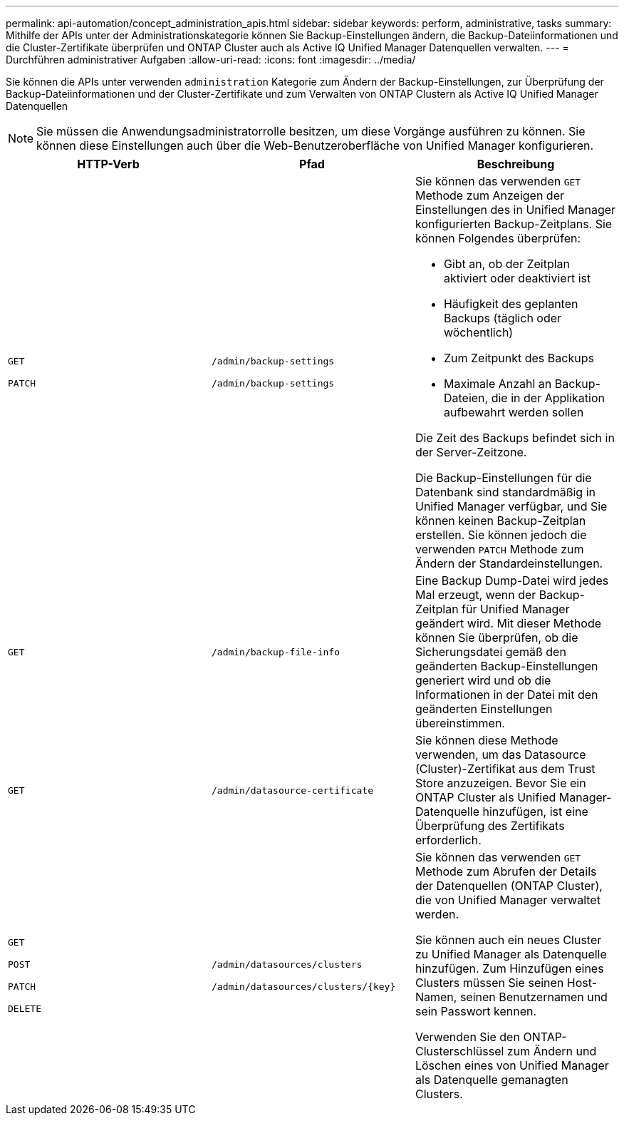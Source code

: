 ---
permalink: api-automation/concept_administration_apis.html 
sidebar: sidebar 
keywords: perform, administrative, tasks 
summary: Mithilfe der APIs unter der Administrationskategorie können Sie Backup-Einstellungen ändern, die Backup-Dateiinformationen und die Cluster-Zertifikate überprüfen und ONTAP Cluster auch als Active IQ Unified Manager Datenquellen verwalten. 
---
= Durchführen administrativer Aufgaben
:allow-uri-read: 
:icons: font
:imagesdir: ../media/


[role="lead"]
Sie können die APIs unter verwenden `administration` Kategorie zum Ändern der Backup-Einstellungen, zur Überprüfung der Backup-Dateiinformationen und der Cluster-Zertifikate und zum Verwalten von ONTAP Clustern als Active IQ Unified Manager Datenquellen

[NOTE]
====
Sie müssen die Anwendungsadministratorrolle besitzen, um diese Vorgänge ausführen zu können. Sie können diese Einstellungen auch über die Web-Benutzeroberfläche von Unified Manager konfigurieren.

====
[cols="3*"]
|===
| HTTP-Verb | Pfad | Beschreibung 


 a| 
`GET`

`PATCH`
 a| 
`/admin/backup-settings`

`/admin/backup-settings`
 a| 
Sie können das verwenden `GET` Methode zum Anzeigen der Einstellungen des in Unified Manager konfigurierten Backup-Zeitplans. Sie können Folgendes überprüfen:

* Gibt an, ob der Zeitplan aktiviert oder deaktiviert ist
* Häufigkeit des geplanten Backups (täglich oder wöchentlich)
* Zum Zeitpunkt des Backups
* Maximale Anzahl an Backup-Dateien, die in der Applikation aufbewahrt werden sollen


Die Zeit des Backups befindet sich in der Server-Zeitzone.

Die Backup-Einstellungen für die Datenbank sind standardmäßig in Unified Manager verfügbar, und Sie können keinen Backup-Zeitplan erstellen. Sie können jedoch die verwenden `PATCH` Methode zum Ändern der Standardeinstellungen.



 a| 
`GET`
 a| 
`/admin/backup-file-info`
 a| 
Eine Backup Dump-Datei wird jedes Mal erzeugt, wenn der Backup-Zeitplan für Unified Manager geändert wird. Mit dieser Methode können Sie überprüfen, ob die Sicherungsdatei gemäß den geänderten Backup-Einstellungen generiert wird und ob die Informationen in der Datei mit den geänderten Einstellungen übereinstimmen.



 a| 
`GET`
 a| 
`/admin/datasource-certificate`
 a| 
Sie können diese Methode verwenden, um das Datasource (Cluster)-Zertifikat aus dem Trust Store anzuzeigen. Bevor Sie ein ONTAP Cluster als Unified Manager-Datenquelle hinzufügen, ist eine Überprüfung des Zertifikats erforderlich.



 a| 
`GET`

`POST`

`PATCH`

`DELETE`
 a| 
`/admin/datasources/clusters`

`/admin/datasources/clusters/\{key}`
 a| 
Sie können das verwenden `GET` Methode zum Abrufen der Details der Datenquellen (ONTAP Cluster), die von Unified Manager verwaltet werden.

Sie können auch ein neues Cluster zu Unified Manager als Datenquelle hinzufügen. Zum Hinzufügen eines Clusters müssen Sie seinen Host-Namen, seinen Benutzernamen und sein Passwort kennen.

Verwenden Sie den ONTAP-Clusterschlüssel zum Ändern und Löschen eines von Unified Manager als Datenquelle gemanagten Clusters.

|===
